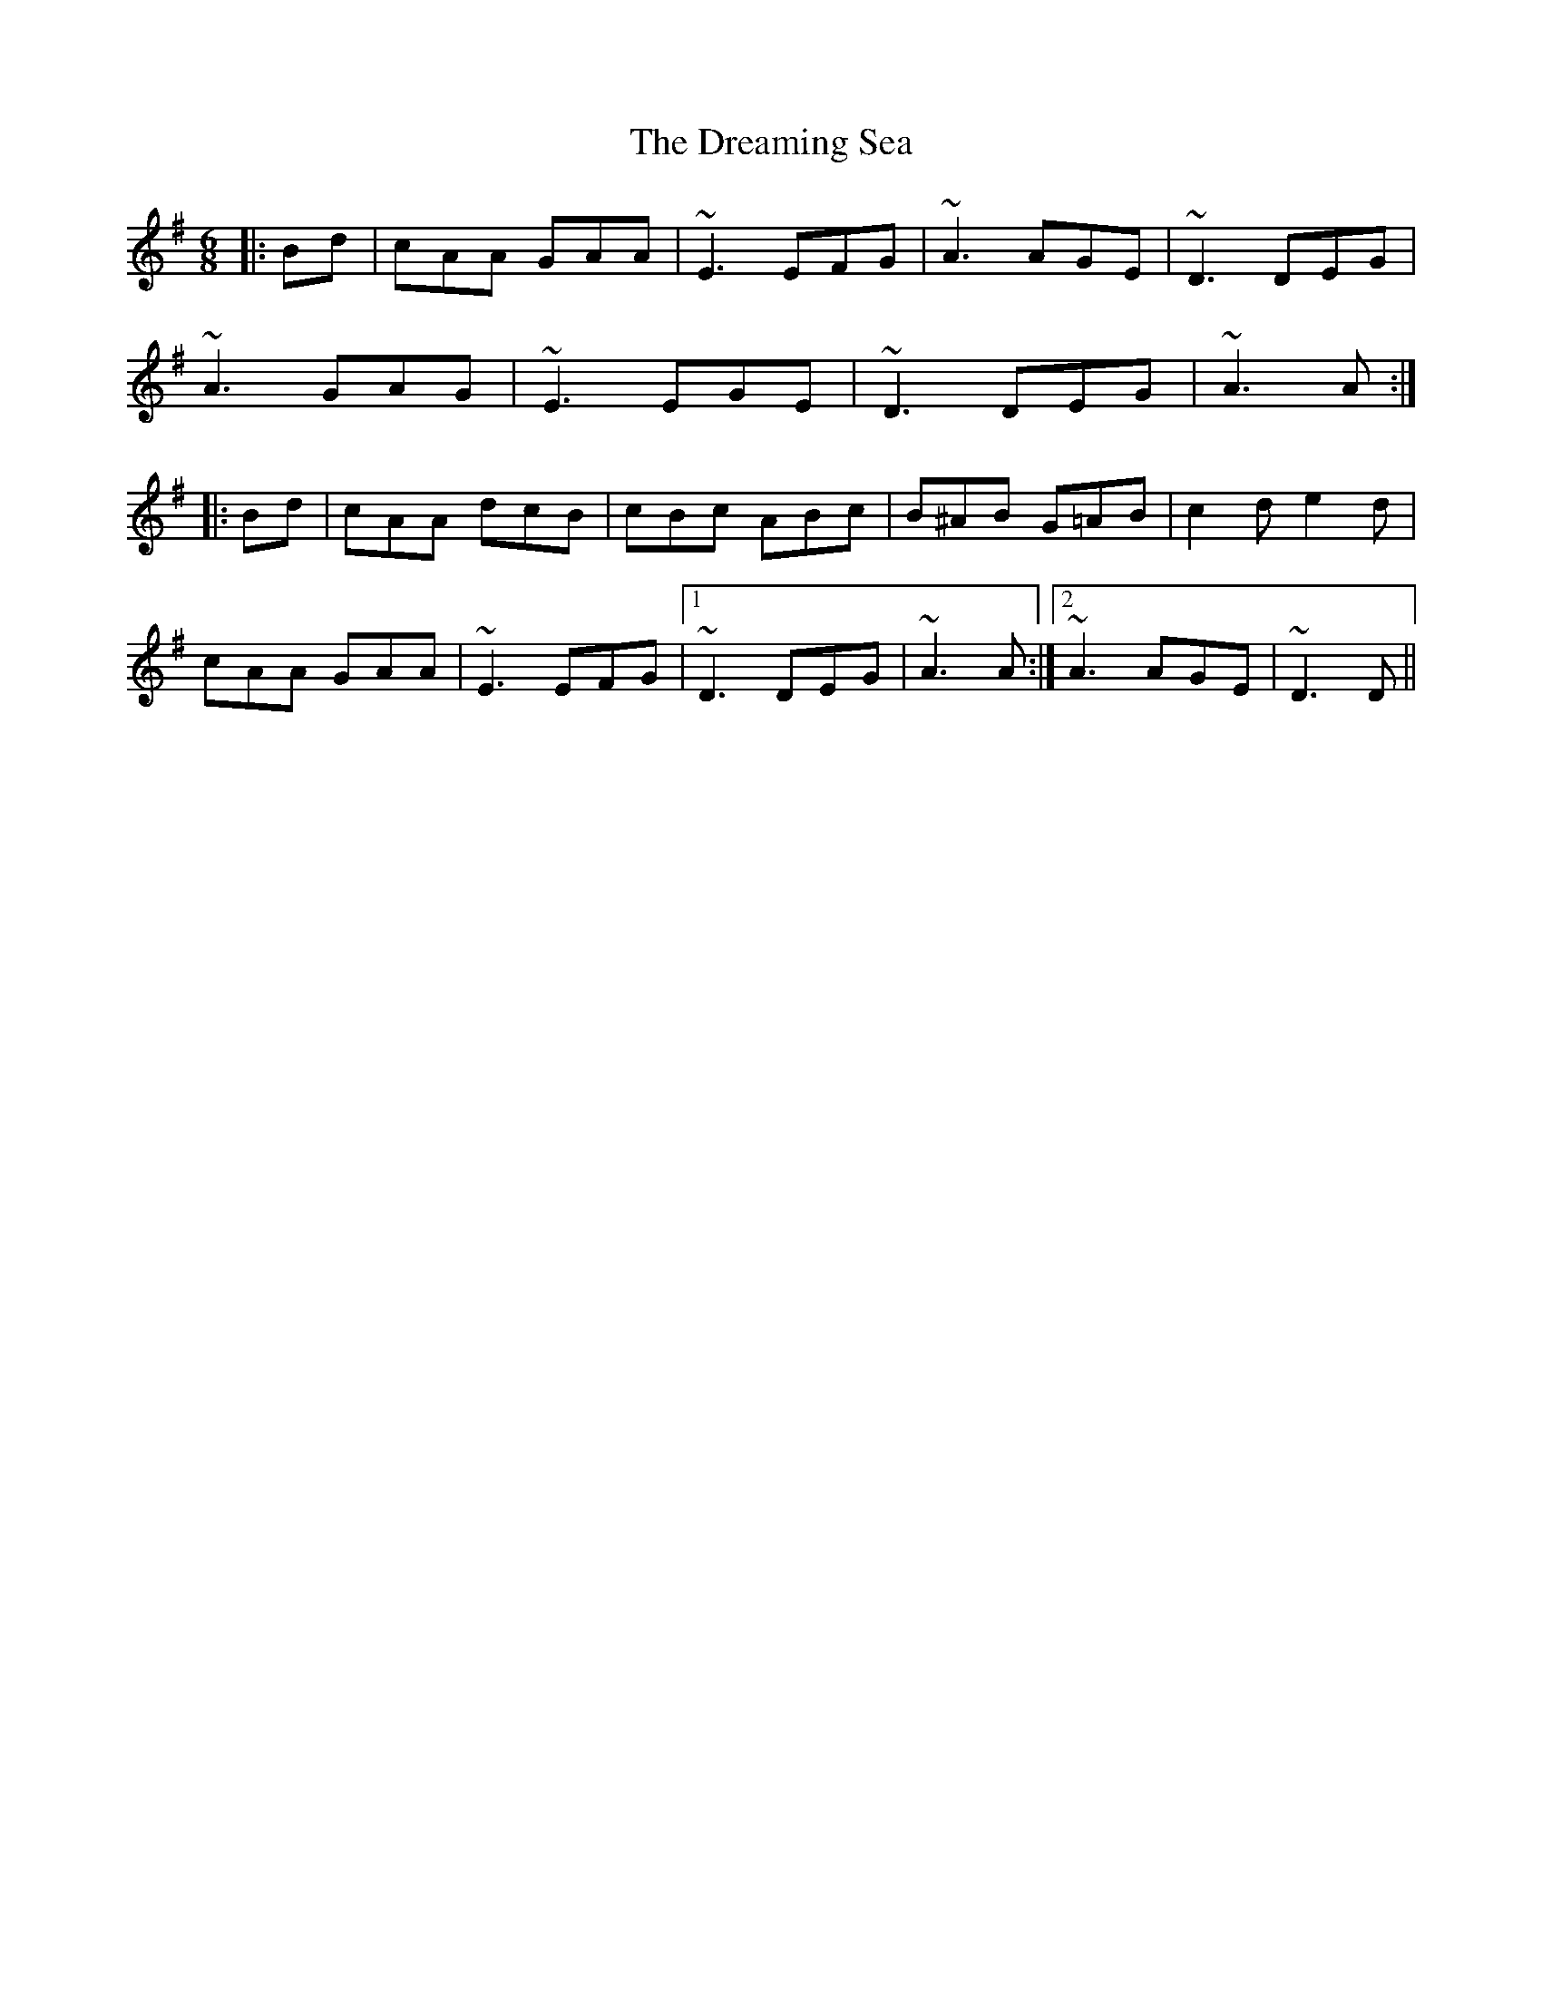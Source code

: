 X: 10837
T: Dreaming Sea, The
R: jig
M: 6/8
K: Adorian
|:Bd|cAA GAA|~E3 EFG|~A3 AGE|~D3 DEG|
~A3 GAG|~E3 EGE|~D3 DEG|~A3 A:|
|:Bd|cAA dcB|cBc ABc|B^AB G=AB|c2d e2d|
cAA GAA|~E3 EFG|1 ~D3 DEG|~A3 A:|2 ~A3 AGE|~D3 D||

